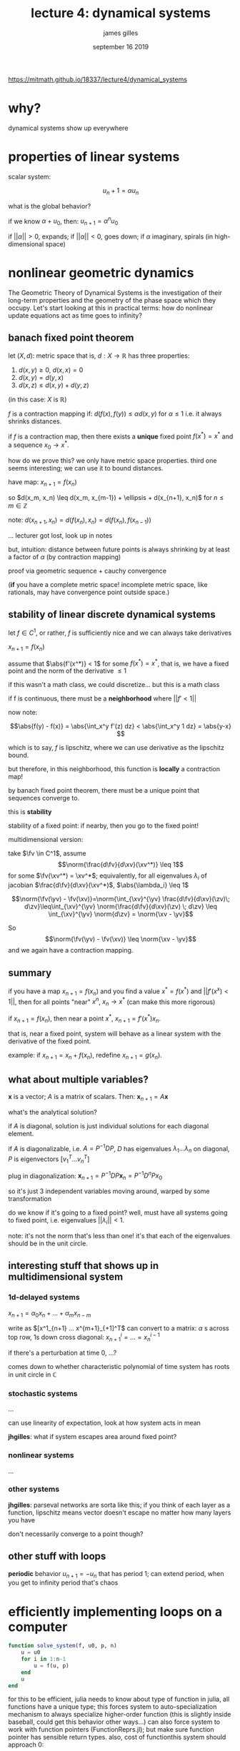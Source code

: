 #+TITLE: lecture 4: dynamical systems
#+AUTHOR: james gilles
#+EMAIL: jhgilles@mit.edu
#+DATE: september 16 2019
#+OPTIONS: tex:t latex:t
#+STARTUP: latexpreview

#+LATEX_HEADER: \usepackage{mathtools}
#+LATEX_HEADER:
#+LATEX_HEADER: \DeclarePairedDelimiter\abs{\lvert}{\rvert}%
#+LATEX_HEADER: \DeclarePairedDelimiter\norm{\lVert}{\rVert}%
#+LATEX_HEADER:
#+LATEX_HEADER: % Swap the definition of \abs* and \norm*, so that \abs
#+LATEX_HEADER: % and \norm resizes the size of the brackets, and the
#+LATEX_HEADER: % starred version does not.
#+LATEX_HEADER: \makeatletter
#+LATEX_HEADER: \let\oldabs\abs
#+LATEX_HEADER: \def\abs{\@ifstar{\oldabs}{\oldabs*}}
#+LATEX_HEADER: %
#+LATEX_HEADER: \let\oldnorm\norm
#+LATEX_HEADER: \def\norm{\@ifstar{\oldnorm}{\oldnorm*}}
#+LATEX_HEADER: \makeatother

#+LATEX_HEADER: \newcommand{\xv}[0]{\mathbf{x}}
#+LATEX_HEADER: \newcommand{\yv}[0]{\mathbf{y}}
#+LATEX_HEADER: \newcommand{\zv}[0]{\mathbf{z}}
#+LATEX_HEADER: \newcommand{\fv}[0]{\mathbf{f}}
https://mitmath.github.io/18337/lecture4/dynamical_systems


* why?
  dynamical systems show up everywhere

* properties of linear systems
  scalar system:

  $$u_n+1=\alpha u_n$$

  what is the global behavior?

  if we know $\alpha + u_0$, then:
  $u_{n+1} = \alpha^n u_0$

  if $||\alpha|| > 0$, expands;
  if $||\alpha|| < 0$, goes down;
  if $\alpha$ imaginary, spirals (in high-dimensional space)

* nonlinear geometric dynamics
  The Geometric Theory of Dynamical Systems is the investigation of their long-term properties and the geometry of the phase space which they occupy.
  Let's start looking at this in practical terms: how do nonlinear update equations act as time goes to infinity?
** banach fixed point theorem

   let $(X, d)$: metric space
   that is, $d : X \to \mathbb{R}$ has three properties:
   1. $d(x,y) \ge 0$, $d(x,x) = 0$
   2. $d(x,y) = d(y,x)$
   3. $d(x,z) \leq d(x,y) + d(y,z)$

   (in this case: $X$ is $\mathbb{R}$)

   $f$ is a contraction mapping if:
   $d(f(x), f(y)) \leq \alpha d(x,y)$ for $\alpha \le 1$
   i.e. it always shrinks distances.

   if $f$ is a contraction map, then there exists a *unique* fixed point $f(x^*) = x^*$
   and a sequence $x_0 \to x^*$.

   how do we prove this? we only have metric space properties. third one seems interesting; we can use it to bound distances.

   have map: $x_{n+1} = f(x_n)$

   so $d(x_m, x_n) \leq d(x_m, x_{m-1}) + \ellipsis + d(x_{n+1}, x_n)$ for $n \le m \in \mathbb{Z}$

   note:
   $d(x_{n+1}, x_n) = d(f(x_n), x_n) = d(f(x_n), f(x_{n-1}))$

   ... lecturer got lost, look up in notes

   but, intuition: distance between future points is always shrinking by at least a factor of $\alpha$ (by contraction mapping)

   proof via geometric sequence + cauchy convergence

   (*if* you have a complete metric space! incomplete metric space, like rationals, may have convergence point outside space.)

** stability of linear discrete dynamical systems
   let $f \in C^1$, or rather, $f$ is sufficiently nice and we can always take derivatives

   $x_{n+1} = f(x_n)$

   assume that $\abs{f'(x^*)} < 1$ for some $f(x^*) = x^*$, that is, we have a fixed point and the norm of the derivative $\le 1$

   if this wasn't a math class, we could discretize... but this is a math class

   if f is continuous, there must be a *neighborhood* where $||f' < 1||$

   now note:

   $$\abs{f(y) - f(x)} = \abs{\int_x^y f'(z) dz} < \abs{\int_x^y 1 dz} = \abs{y-x} $$

   which is to say, $f$ is lipschitz, where we can use derivative as the lipschitz bound.

   but therefore, in this neighborhood, this function is *locally* a contraction map!

   by banach fixed point theorem, there must be a unique point that sequences converge to.

   this is *stability*

   stability of a fixed point: if nearby, then you go to the fixed point!

   multidimensional version:

   take $\fv \in C^1$, assume $$\norm{\frac{d\fv}{d\xv}(\xv^*)} \leq 1$$ for some $\fv(\xv^*) = \xv^*$; equivalently, for all eigenvalues $\lambda_i$ of jacobian $\frac{d\fv}{d\xv}(\xv^*)$, $\abs{\lambda_i} \leq 1$

   $$\norm{\fv(\yv) - \fv(\xv)}=\norm{\int_{\xv}^{\yv} \frac{d\fv}{d\xv}(\zv)\; d\zv}\leq\int_{\xv}^{\yv} \norm{\frac{d\fv}{d\xv}(\zv) \; d\zv} \leq \int_{\xv}^{\yv} \norm{d\zv} = \norm{\xv - \yv}$$

   So $$\norm{\fv(\yv) - \fv(\xv)} \leq \norm{\xv - \yv}$$ and we again have a contraction mapping.

** summary
   if you have a map $x_{n+1} = f(x_n)$ and you find a value $x^* = f(x^*)$ and $||f'(x^x) < 1||$,
   then for all points "near" $x^n$, $x_n \to x^*$ (can make this more rigorous)

   if $x_{n+1} = f(x_n)$, then near a point $x^*$, $x_{n+1} = f'(x^*) x_n$.

   that is, near a fixed point, system will behave as a linear system with the derivative of the fixed point.

   example: if $x_{n+1} = x_n + f(x_n)$, redefine $x_{n+1} = g(x_n)$.

** what about multiple variables?
   $\pmb{x}$ is a vector; $A$ is a matrix of scalars. Then: $\pmb{x}_{n+1} = A\pmb{x}$

   what's the analytical solution?

   if $A$ is diagonal, solution is just individual solutions for each diagonal element.

   if $A$ is diagonalizable, i.e. $A = P^{-1}DP$, $D$ has eigenvalues $\lambda_1 ...  \lambda_n$ on diagonal, $P$ is eigenvectors $[v_1^T ... v_n^T]$

   plug in diagonalization: $\pmb{x}_{n+1} = P^{-1}DP\pmb{x}_n = P^{-1}D^nPx_0$

   so it's just 3 independent variables moving around, warped by some transformation

   do we know if it's going to a fixed point? well, must have all systems going to fixed point, i.e. eigenvalues $||\lambda_i|| < 1$.

   note: it's not the norm that's less than one! it's that each of the eigenvalues should be in the unit circle.
** interesting stuff that shows up in multidimensional system
*** 1d-delayed systems
    $x_{n+1} = \alpha_0 x_n + ... + \alpha_m x_{n-m}$

    write as $[x^1_{n+1} ... x^{m+1}_{+1]^T$
    can convert to a matrix: $\alpha$ s across top row, 1s down cross diagonal: $x^i_{n+1} = ... = x^{i-1}_n$

    if there's a perturbation at time 0, ...?

    comes down to whether characteristic polynomial of time system has roots in unit circle in $\mathbb{C}$

*** stochastic systems
    ...

    can use linearity of expectation, look at how system acts in mean

    *jhgilles*: what if system escapes area around fixed point?

*** nonlinear systems
    ...

*** other systems

    *jhgilles*: parseval networks are sorta like this; if you think of each layer as a function,
    lipschitz means vector doesn't escape no matter how many layers you have

    don't necessarily converge to a point though?

** other stuff with loops
   *periodic* behavior $u_{n+1} = -u_n$
   that has period 1; can extend period, when you get to infinity period that's chaos

* efficiently implementing loops on a computer

#+BEGIN_SRC julia :session jl :async yes
function solve_system(f, u0, p, n)
    u = u0
    for i in 1:n-1
        u = f(u, p)
    end
    u
end
#+END_SRC

#+RESULTS:
: 8

for this to be efficient, julia needs to know about type of function
in julia, all functions have a unique type; this forces system to auto-specialization mechanism to always specialize higher-order function
(this is slightly inside baseball, could get this behavior other ways...)
can also force system to work with function pointers (FunctionReprs.jl); but make sure function pointer has sensible return types. also, cost of functionthis system should approach 0:

#+BEGIN_SRC julia :session jl :async yes
f(x, p) = x^2 -p*x
solve_system(f, 1., .25, 10)
#+END_SRC

#+RESULTS:
: 9.57602880527138e-6

-> approaches 0!

...

region w/ lipschitz derivative is $p + 1$:

#+BEGIN_SRC julia :session jl :async yes
solve_system(f, 1.251, .25, 100)
#+END_SRC

#+RESULTS:
: 3.8234317863564664

how does all of this perform?

pretty well! it's also generic.

you can also cache results as you go: TODO look up in notes

don't worry too much about cost of appending to array, grows by doubling; but can still pre-allocate for slightly better performance if u feel like it

save points as rows: sensible
save points as columns: better in memory

*important*: slices in julia allocate!!?!?! have to use `@view`
also, permutation copies by default as well, need to use PermutedDimsArray

pushing is more efficient than rebuilding matrix every time, dumbass
